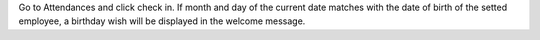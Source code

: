 Go to Attendances and click check in. If month and day of the current date matches with the date of birth of the setted employee, a birthday wish will be displayed in the welcome message.
